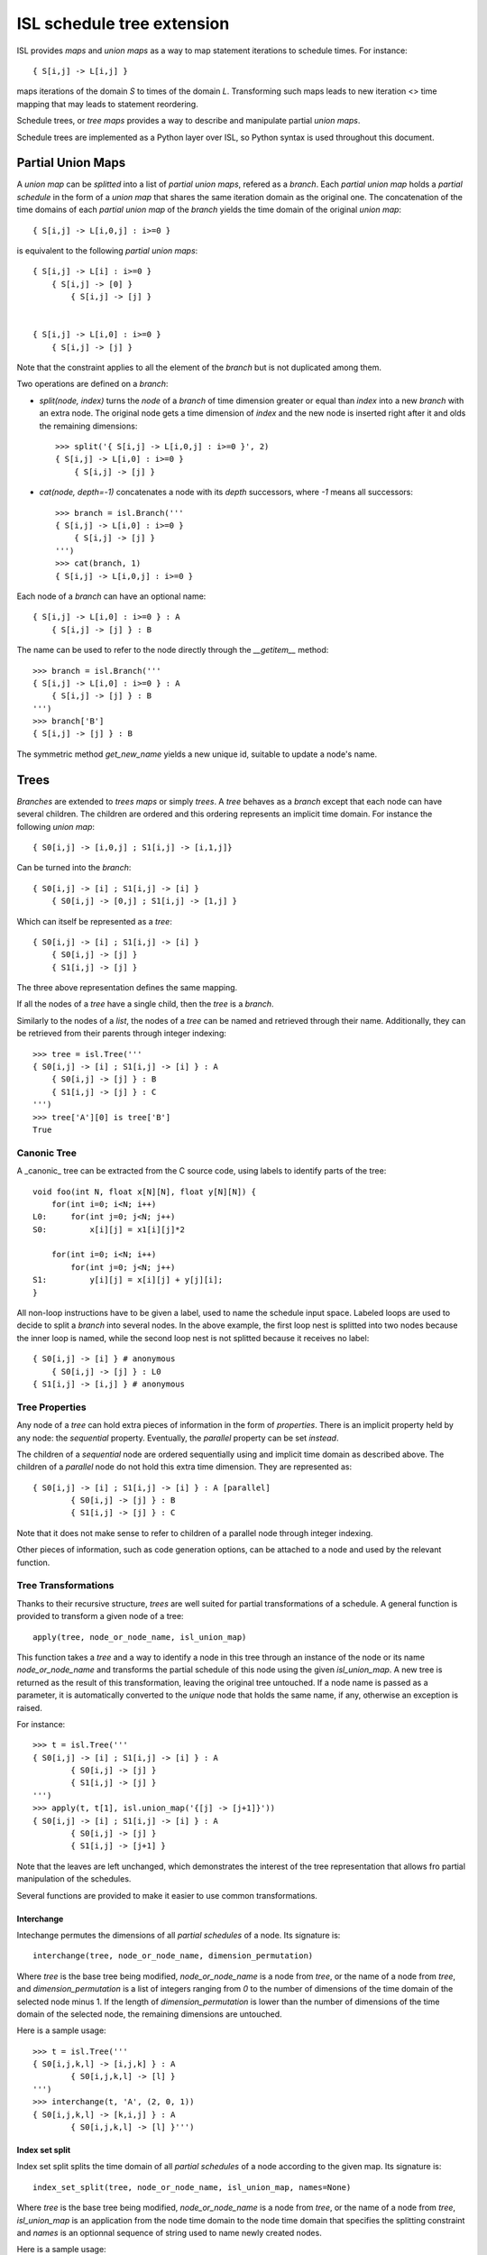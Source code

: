 ===========================
ISL schedule tree extension
===========================

ISL provides `maps` and `union maps` as a way to map statement iterations to
schedule times. For instance::

    { S[i,j] -> L[i,j] }

maps iterations of the domain `S` to times of the domain `L`. Transforming such
maps leads to new iteration <> time mapping that may leads to statement
reordering.

Schedule trees, or `tree maps` provides a way to describe and manipulate
partial `union maps`.

Schedule trees are implemented as a Python layer over ISL, so Python syntax is
used throughout this document.

Partial Union Maps
==================

A `union map` can be *splitted* into a list of `partial union maps`, refered as
a `branch`. Each `partial union map` holds a *partial schedule* in the form of
a `union map` that shares the same iteration domain as the original one. The
concatenation of the time domains of each `partial union map` of the `branch`
yields the time domain of the original `union map`::

    { S[i,j] -> L[i,0,j] : i>=0 }

is equivalent to the following `partial union maps`::

    { S[i,j] -> L[i] : i>=0 }
        { S[i,j] -> [0] }
            { S[i,j] -> [j] }


    { S[i,j] -> L[i,0] : i>=0 }
        { S[i,j] -> [j] }


Note that the constraint applies to all the element of the `branch` but is not
duplicated among them.

Two operations are defined on a `branch`:

- `split(node, index)` turns the `node` of a `branch` of time dimension greater or
  equal than `index` into a new `branch` with an extra node. The original node gets a
  time dimension of `index` and the new node is inserted right after it and olds
  the remaining dimensions::

    >>> split('{ S[i,j] -> L[i,0,j] : i>=0 }', 2)
    { S[i,j] -> L[i,0] : i>=0 }
        { S[i,j] -> [j] }

- `cat(node, depth=-1)` concatenates a node with its `depth` successors, where
  `-1` means all successors::

    >>> branch = isl.Branch('''
    { S[i,j] -> L[i,0] : i>=0 }
        { S[i,j] -> [j] }
    ''')
    >>> cat(branch, 1)
    { S[i,j] -> L[i,0,j] : i>=0 }

Each node of a `branch` can have an optional name::

    { S[i,j] -> L[i,0] : i>=0 } : A
        { S[i,j] -> [j] } : B

The name can be used to refer to the node directly through the `__getitem__`
method::

    >>> branch = isl.Branch('''
    { S[i,j] -> L[i,0] : i>=0 } : A
        { S[i,j] -> [j] } : B
    ''')
    >>> branch['B']
    { S[i,j] -> [j] } : B

The symmetric method `get_new_name` yields a new unique id, suitable to update
a node's name.


Trees
=====

`Branches` are extended to `trees maps` or simply `trees`. A `tree` behaves
as a `branch` except that each node can have several children. The children are ordered
and this ordering represents an implicit time domain. For instance the following
`union map`::

    { S0[i,j] -> [i,0,j] ; S1[i,j] -> [i,1,j]}

Can be turned into the `branch`::

    { S0[i,j] -> [i] ; S1[i,j] -> [i] }
        { S0[i,j] -> [0,j] ; S1[i,j] -> [1,j] }

Which can itself be represented as a `tree`::

    { S0[i,j] -> [i] ; S1[i,j] -> [i] }
        { S0[i,j] -> [j] }
        { S1[i,j] -> [j] }

The three above representation defines the same mapping.

If all the nodes of a `tree` have a single child, then the `tree` is a `branch`.

Similarly to the nodes of a `list`, the nodes of a `tree` can be named and
retrieved through their name. Additionally, they can be retrieved from their
parents through integer indexing::

    >>> tree = isl.Tree('''
    { S0[i,j] -> [i] ; S1[i,j] -> [i] } : A
        { S0[i,j] -> [j] } : B
        { S1[i,j] -> [j] } : C
    ''')
    >>> tree['A'][0] is tree['B']
    True

Canonic Tree
------------

A _canonic_ tree can be extracted from the C source code, using labels to
identify parts of the tree::

    void foo(int N, float x[N][N], float y[N][N]) {
        for(int i=0; i<N; i++)
    L0:     for(int j=0; j<N; j++)
    S0:         x[i][j] = x1[i][j]*2

        for(int i=0; i<N; i++)
            for(int j=0; j<N; j++)
    S1:         y[i][j] = x[i][j] + y[j][i];
    }

All non-loop instructions have to be given a label, used to name the schedule
input space. Labeled loops are used to decide to split a `branch` into several
nodes. In the above example, the first loop nest is splitted into two nodes
because the inner loop is named, while the second loop nest is not splitted
because it receives no label::

    { S0[i,j] -> [i] } # anonymous
        { S0[i,j] -> [j] } : L0
    { S1[i,j] -> [i,j] } # anonymous


Tree Properties
---------------

Any node of a `tree` can hold extra pieces of information in the form of
`properties`. There is an implicit property held by any node: the *sequential*
property. Eventually, the *parallel* property can be set *instead*. 

The children of a *sequential* node are ordered sequentially using and implicit
time domain as described above. The children of a *parallel* node do not hold
this extra time dimension. They are represented as::

    { S0[i,j] -> [i] ; S1[i,j] -> [i] } : A [parallel]
            { S0[i,j] -> [j] } : B
            { S1[i,j] -> [j] } : C

Note that it does not make sense to refer to children of a parallel node through
integer indexing.

Other pieces of information, such as code generation options, can be attached to
a node and used by the relevant function.


Tree Transformations
--------------------

Thanks to their recursive structure, `trees` are well suited for partial
transformations of a schedule. A general function is provided to transform a
given node of a tree::

    apply(tree, node_or_node_name, isl_union_map)

This function takes a `tree` and a way to identify a node in this tree through
an instance of the node or its name `node_or_node_name` and transforms the
partial schedule of this node using the given `isl_union_map`. A new tree is
returned as the result of this transformation, leaving the original tree
untouched. If a node name is passed as a parameter, it is automatically
converted to the *unique* node that holds the same name, if any, otherwise an
exception is raised.

For instance::

    >>> t = isl.Tree('''
    { S0[i,j] -> [i] ; S1[i,j] -> [i] } : A
            { S0[i,j] -> [j] }
            { S1[i,j] -> [j] }
    ''')
    >>> apply(t, t[1], isl.union_map('{[j] -> [j+1]}'))
    { S0[i,j] -> [i] ; S1[i,j] -> [i] } : A
            { S0[i,j] -> [j] }
            { S1[i,j] -> [j+1] }

Note that the leaves are left unchanged, which demonstrates the interest of the
tree representation that allows fro partial manipulation of the schedules.


Several functions are provided to make it easier to use common transformations.

Interchange
~~~~~~~~~~~

Intechange permutes the dimensions of all `partial schedules` of a node. Its
signature is::

    interchange(tree, node_or_node_name, dimension_permutation)

Where `tree` is the base tree being modified, `node_or_node_name` is a node
from `tree`, or the name of a node from `tree`, and `dimension_permutation` is
a list of integers ranging from `0` to the number of dimensions of the time
domain of the selected node minus 1.  If the length of `dimension_permutation`
is lower than the number of dimensions of the time domain of the selected node,
the remaining dimensions are untouched.

Here is a sample usage::

    >>> t = isl.Tree('''
    { S0[i,j,k,l] -> [i,j,k] } : A
            { S0[i,j,k,l] -> [l] }
    ''')
    >>> interchange(t, 'A', (2, 0, 1))
    { S0[i,j,k,l] -> [k,i,j] } : A
            { S0[i,j,k,l] -> [l] }''')


Index set split
~~~~~~~~~~~~~~~

Index set split splits the time domain of all `partial schedules` of a node
according to the given map. Its signature is::

    index_set_split(tree, node_or_node_name, isl_union_map, names=None)

Where `tree` is the base tree being modified, `node_or_node_name` is a node
from `tree`, or the name of a node from `tree`, `isl_union_map` is an
application from the node time domain to the node time domain that specifies
the splitting constraint and `names` is an optionnal sequence of string used to
name newly created nodes.

Here is a sample usage::

    >>> t = isl.Tree('''
    { S0[i,j] -> [i] ; S1[i,j] -> [i] } : A
        { S0[i,j] -> [j] } : B
        { S1[i,j] -> [j] } : C
    ''')

    >>> index_set_split(t, 'B', isl.union_map('{[i] -> [i] : i < 4}'))
    { S0[i,j] -> [i] ; S1[i,j] -> [i] } : A
        {} : B
            { S0[i,j] -> [j] : i < 4}
            { S0[i,j] -> [j] : i >= 4}
        { S1[i,j] -> [j] } : C

    >>> index_set_split(t, 'B', isl.union_map('{[i] -> [i] : i < 4}'), names=('C','D'))
    { S0[i,j] -> [i] ; S1[i,j] -> [i] } : A
        {} : B
            { S0[i,j] -> [j] : i < 4} : C
            { S0[i,j] -> [j] : i >= 4} :D
        { S1[i,j] -> [j] } : C

`isl_union_map` is used to partition the time domain. This transformation
creates two new nodes. The optional `names` argument makes it possible to give
names to these node

Tile
~~~~

Tile performs a rectangular tiling of the `partial schedules` of a given node. Its signature is::

    tile(tree, node_or_node_name, tile_sizes, names=None)

Where `tree` is the base tree being modified, `node_or_node_name` is a node
from `tree`, or the name of a node from `tree`, `tile_sizes` is a sequence of
integers that specifies the tile dimension and `names` is an optionnal sequence
of string used to name newly created nodes.

Here is a sample usage::

    >>> t = isl.Tree('''
    { S0[i,j] -> [i,j] ; S1[i,j] -> [i,j] } : A
        { S0[i,j] -> [] } : B
        { S1[i,j] -> [] } : C
    ''')

    >>> tile(t, 'A', [4,8], names=('D',))
    { S0[i,j] -> [it,jt] : it mod 4 =0 and jt mod 4 = 0 and it <= i < it +4 and jt <= j < jt + 8; S1[i,j] -> [it,jt] : it mod 4 =0 and jt mod 4 = 0 and it <= i < it +4 and jt <= j < jt + 8 } : A
        { S0[i,j] -> [i,j] ; S1[i,j] -> [i,j] }  : D
            { S0[i,j] -> [] } : B
            { S1[i,j] -> [] } : C


Fuse
~~~~

Fuse performs the union of the `partial schedules` among several nodes. Its signature is::

    fuse(tree, node_or_node_name, *node_or_names_to_fuse, name=None, out=None)

Where `tree` is the base tree being modified, `node_or_node_name` is a node
from `tree`, or the name of a node from `tree`, that contains the nodes to
fuse. `*node_or_names_to_fuse` is a sequence of nodes from `tree`, or the names
of nodes from `tree` that are direct children of `node_or_node_name` and the
actual nodes to fuse. `name` is the optional name of the new node that contains
the fused node. `out` is the child position of the fused node. It is set to
the first node of `*node_or_names_to_fuse` if not given another value, that
must still refer to a node in `*node_or_names_to_fuse`.

Here is a sample usage::


    >>> t = isl.Tree('''
    { S0[i,j] -> [i] ; S1[i,j] -> [i] ; S2[i,j] -> [i]} : A
        { S0[i,j] -> [j] } : B
        { S2[i,j] -> [] }
        { S1[i,j] -> [j] } : C
    ''')

    >>> fuse(t, 'A', 'B', 'C', name='D')
    { S0[i,j] -> [i] ; S1[i,j] -> [i] ; S2[i,j] -> [i]} : A
        { S0[i,j] -> [j] ; S1[i,j] -> [j] } : D
        { S2[i,j] -> [] }

    >>> fuse(t, 'A', 'B', 'C', name='D', out='C')
    { S0[i,j] -> [i] ; S1[i,j] -> [i] ; S2[i,j] -> [i]} : A
        { S2[i,j] -> [] }
        { S0[i,j] -> [j] ; S1[i,j] -> [j] } : D


*Note* this is a limited version of loop fusion...

Distribute
~~~~~~~~~~

Distribute distributes the children of a node into several nodes. Its signature
is::

    distribute(tree, node_or_node_name, *node_or_names_to_distribute, names=None)
            
Where `tree` is the base tree being modified, `node_or_node_name` is a node
from `tree`, or the name of a node from `tree`, containing the nodes to
distribute. `*node_or_names_to_distribute` is a squence of nodes that are
direct hildren of `node_or_node_name` and that are to be distributed. `names`,
if given, is used to give a name to the nodes resulting from the distribution.

Here is a sample usage::

    >>> t = isl.Tree('''
    { S0[i,j] -> [i] ; S1[i,j] -> [i] ; S2[i,j] -> [i]} : A
        { S0[i,j] -> [j] } : B
        { S2[i,j] -> [] }
        { S1[i,j] -> [j] } : C
    ''')
    
    >>> distribute(t, 'A', 'B', 'C', names=('D', 'E'))
    { S0[i,j] -> [i] } : D
        { S0[i,j] -> [j] } : B
    { S2[i,j] -> [i]} : A
        { S2[i,j] -> [] }
    { S1[i,j] -> [i] } : E
        { S1[i,j] -> [j] } : C


Examples
========

This section lists several interactive session using `trees` to perform common
transformations.

Matrix-vector and Transposed Matrix-vector
------------------------------------------

The original code, extracted from the PLUTO paper, is a succession of
matrix-vector multiply and transposed matrix-vector multiply::

    void foo(int N, float x1[N], float y1[N], float x2[N], float y2[N]) {
        for(int i=0; i<N; i++)
            for(int j=0; j<N; j++)
                S0:           x1[i] = x1[i] + a[i][j]∗y1[j];

        for(int i=0; i<N; i++)
            for(int j=0; j<N; j++)
                S1:          x2[i] = x2[i] + a[j][i]∗y2[j];
    }

This code can be turned into polyhedral form and we get the associated
sequential schedule in the form of a `tree`::

    >>> print t
    {S0[i,j] -> [] ; S1[i,j] -> []} : R
        { S0[i,j] -> [i,j] } : C0
        { S1[i,j] -> [i,j] } : C1

First step consists in interchanging the two dimensions of `C1` to prepare for
the fusion::

    >>> t_0 = interchange(t, 'C1', [1,0])
    >>> print t_0
    {S0[i,j] -> [] ; S1[i,j] -> []} : R
        { S0[i,j] -> [i,j] } : C0
        { S1[i,j] -> [j,i] } : C1

Then, we want to fuse `C0` and `C1` to improve locality::

    >>> t_1 = fuse(t_0, 'R', 'C0', 'C1', name='F')
    >>> print t_1
    {S0[i,j] -> [] ; S1[i,j] -> []} : R
        {S0[i,j] -> [i,j] ; S1[i,j] -> [j,i]} : F
            { S0[i,j] -> [] } : C0
            { S1[i,j] -> [] } : C1

Eventually, we want to tile `R` for even more locality::

    >>> t_2 = tile(t_1, 'F', (4,4), names=('G',))
    >>> print t_2
    {S0[i,j] -> [] ; S1[i,j] -> []} : R
        {S0[i,j] -> [it,jt] : it % 4 = 0 and jt % 4 = 0 and it <= i < it +4 and jt <= j < jt +4; S1[i,j] -> [jt, it] : it % 4 = 0 and jt % 4 = 0 and it <= i < it +4 and jt <= j < jt +4 } : F
            {S0[i,j] -> [i, j] ; S1[i,j] -> [j, i] } : G
                { S0[i,j] -> [] } : C0
                { S1[i,j] -> [] } : C1

The above scenario makes looks simpler in Object-Oriented form::

    >>> t['C1'].interchange([1,0])
    >>> t['R'].fuse('C0', 'C1', name='F')
    >>> t['F'].tile((4,4), names=('G',))

Note that in that case, all modifications are done in place.

Gemver
------

`gemver` from the polybench is a more complex case. The input code is the following::

    void kernel_gemver(int n, double alpha, double beta,
        double A[n][n],
        double u1[n], double v1[n], double u2[n], double v2[n],
        double w[n], double x[n], double y[n], double z[n])
    {
    C0: for(int i = 0; i < n; i++)
          for (int j = 0; j < n; j++)
    S0:     A[i][j] = A[i][j] + u1[i] * v1[j] + u2[i] * v2[j];

    C1: for(int i = 0; i < n; i++)
          for (int j = 0; j < n; j++)
    S1:     x[i] = x[i] + beta * A[j][i] * y[j];

    C2: for(int i = 0; i < n; i++)
    S2:   x[i] = x[i] + z[i];

    C3: for(int i = 0; i < n; i++)
          for (int j = 0; j < n; j++)
    S3:     w[i] = w[i] + alpha * A[i][j] * x[j];
    }

The associated initial schedule tree could be::

    >>> print t
    {S0[i,j] -> [] ; S1[i,j] -> [] ; S2[i] -> []  ; S3[i,j] -> []}
        { S0[i,j] -> [i,j] } : C0
        { S1[i,j] -> [i,j] } : C1
        { S2[i] -> [i] } : C2
        { S3[i,j] -> [i,j] } : C3
    >>> t.name = 'R'

First we want to interchange the loops from `S1`, which can be done using::

    >>> t['C1'].interchange([1,0])
    >>> print t
    {S0[i,j] -> [] ; S1[i,j] -> [] ; S2[i] -> []  ; S3[i,j] -> []} : R
        { S0[i,j] -> [i,j] } : C0
        { S1[i,j] -> [j,i] } : C1
        { S2[i] -> [i] } : C2
        { S3[i,j] -> [i,j] } : C3

Then we have to partially merge all loops together. Let's start by merging `C0` and `C1`::

    >>> t['R'].fuse('C0', 'C1', name='F0')
    >>> print t
    {S0[i,j] -> [] ; S1[i,j] -> [] ; S2[i] -> []  ; S3[i,j] -> []} : R
        { S0[i,j] -> [i,j] ; S1[i,j] -> [j,i]} : F0
            { S0[i,j] -> [] }
            { S1[i,j] -> [] }
        { S2[i] -> [i] } : C2
        { S3[i,j] -> [i,j] } : C3

Then we can tile `F0`, `C2` and `C3`::

    >>> t['F0'].tile([4,4], name='T0')
    >>> t['C2'].tile([4], name='T2')
    >>> t['C3'].tile([4,4], name='T3')
    >>> print t
    {S0[i,j] -> [] ; S1[i,j] -> [] ; S2[i] -> []  ; S3[i,j] -> []} : R
        { S0[i,j] -> [i,ip] : ... ; S1[i,j] -> [j,jp] : ...} : F0
            { S0[i,j] -> [j,jp] : ... ; S1[i,j] -> [i,ip] : ...} : T0
                { S0[i,j] -> [] }
                { S1[i,j] -> [] }
        { S2[i] -> [i, ip] : ... } : C2
        { S3[i,j] -> [i,ip] : ...} : C3
            { S3[i,j] -> [j,jp] : ...} : T3

Then fuse again::

    >>> t['R'].fuse('F0', 'C2', 'C3', name='F1')
    >>> print t
    {S0[i,j] -> [] ; S1[i,j] -> [] ; S2[i] -> []  ; S3[i,j] -> []} : R
        { S0[i,j] -> [i,ip] : ... ; S1[i,j] -> [j,jp]: ... ; S2[i] -> [i,ip]: ... ; S3[i,j] -> [i,ip]: ...  } : F1
            { S0[i,j] -> [j,jp]: ...  ; S1[i,j] -> [i,ip]: ... } : T0
                { S0[i,j] -> [] }
                { S1[i,j] -> [] }
            { S2[i] -> [] } : C2
            { S3[i,j] -> [j,jp] : ... } : T3


Normalize Sample
----------------

`normalize_sample` is a benchmark extracted from the mlp application. The original, inlined C code is the following::

    static void normalizeSample(int subImageRows, int subImageCols,
                                int imageRows, int imageCols,
                                uint8_t image[imageRows][imageCols],
                                int imageOffsetRow, int imageOffsetCol,
                                int resultRows, int resultCols,
                                float resultArray[resultRows][resultCols])
    {
          /* meanChar { */
    S0:   float sum = 0;

    L0:   for (int i = 0; i < subImageRows; i++)
    L1:     for (int j = 0; j < subImageCols; j++) {
    S1:       sum += image[i + imageOffsetRow][j + imageOffsetCol];
            }

    S2:   float sampleMean = sum / (subImageRows * subImageCols);
          /* } */

          /* minChar { */
    S3:   uint8_t minvalue = 255;

    L2:   for (int i = 0; i < subImageRows; i++)
    L3:     for (int j = 0; j < subImageCols; j++)
    S4:       minvalue = min(minvalue, image[i + imageOffsetRow][j+imageOffsetCol]);

    S5:   float sampleMin  = minvalue;
          /* } */

          /* maxChar { */
    S6:   uint8_t maxvalue = 0;

    L4:   for (int i = 0; i < subImageRows; i++)
    L5:     for (int j = 0; j < subImageCols; j++)
    S7:       maxvalue = max(maxvalue, image[i + imageOffsetRow][j+imageOffsetCol]);

    S8:   float sampleMax = maxvalue;
          /* } */

    S9:   sampleMax -= sampleMean;
    S10:  sampleMin -= sampleMean;

    S11:  sampleMax = fmaxf(fabsf(sampleMin), fabsf(sampleMax));

    S12:  if (sampleMax == 0.0)
            sampleMax = 1.0;

          /* convertFromCharToFloatArray { */
    S13:  float quotient = 1.0 / sampleMax ,
                shift = -(1.0 / sampleMax) * sampleMean;
    L6:   for (int i = 0; i < resultRows; i++)
    L7:     for (int j = 0; j < resultCols; j++)
    S14:      resultArray[i][j] = quotient * (float)image[i + imageOffsetRow][j + imageOffsetCol] + shift;
          /* } */
    }


The associated canonical schedule tree is::

    >>> print t
    { S0[] -> [] ; S1[i,j] -> [] ;  S2[] -> [] ; S3[] -> [] ; S4[i,j] -> [] ; S5[] -> [] ; S6[] -> [] ; ... } : R
        { S0[] -> [] }
        { S1[i,j] -> [i] } : L0
            { S1[i,j] -> [j] } : L1
        { S2[] -> [] }
        { S3[] -> [] }
        { S4[i,j] -> [i] } : L2
            { S4[i,j] -> [j] } : L3
        { S5[] -> [] }
        { S6[] -> [] }
        { S7[i,j] -> [i] } : L4
            { S7[i,j] -> [j] } : L5
        { S8[] -> [] }
        { S9[] -> [] }
        { S10[] -> [] }
        { S11[] -> [] }
        { S12[] -> [] }
        { S13[] -> [] }
        { S14[i,j] -> [i] } : L6
            { S14[i,j] -> [j] } : L7


The main optimization one can do on this file is to fuse `S1`, `S4` and `S7`, but to do first have to permute a few statements::

    >>> t['R'][1], t['R'][2], t['R'][3], t['R'][4], t['R'][5], t['R'][6] = t['R'][2], t['R'][3], t['R'][5], t['R'][6], t['R'][1], t['R'][4]
    >>> print t
        { S0[] -> [] }
        { S2[] -> [] }
        { S3[] -> [] }
        { S5[] -> [] }
        { S6[] -> [] }
        { S1[i,j] -> [i] } : L0
            { S1[i,j] -> [j] } : L1
        { S4[i,j] -> [i] } : L2
            { S4[i,j] -> [j] } : L3
        { S7[i,j] -> [i] } : L4
            { S7[i,j] -> [j] } : L5
        { S8[] -> [] }
        { S9[] -> [] }
        { S10[] -> [] }
        { S11[] -> [] }
        { S12[] -> [] }
        { S13[] -> [] }
        { S14[i,j] -> [i] } : L6
            { S14[i,j] -> [j] } : L7

then we have to concatenate their respective branch into a single node::

    >>> for n in ('S1', 'S4', 'S7'):
            t[n].cat()
    >>> print t
    { S0[] -> [] ; S1[i,j] -> [] ;  S2[] -> [] ; S3[] -> [] ; S4[i,j] -> [] ; S5[] -> [] ; S6[] -> [] ; ... } : R
        { S0[] -> [] }
        { S2[] -> [] }
        { S3[] -> [] }
        { S5[] -> [] }
        { S6[] -> [] }
        { S1[i,j] -> [i,j] } : L0
        { S4[i,j] -> [i,j] } : L2
        { S7[i,j] -> [i,j] } : L4
        { S8[] -> [] }
        { S9[] -> [] }
        { S10[] -> [] }
        { S11[] -> [] }
        { S12[] -> [] }
        { S13[] -> [] }
        { S14[i,j] -> [i] } : L6
            { S14[i,j] -> [j] } : L7


finally we can fuse them::

    >>> t['R'].fuse('L0', 'L2', 'L4', name='F0')
    >>> print t
    { S0[] -> [] ; S1[i,j] -> [] ;  S2[] -> [] ; S3[] -> [] ; S4[i,j] -> [] ; S5[] -> [] ; S6[] -> [] ; ... } : R
        { S0[] -> [] }
        { S2[] -> [] }
        { S3[] -> [] }
        { S5[] -> [] }
        { S6[] -> [] }
        { S1[i,j] -> [i,j] ; S4[i,j] -> [i,j] ; S7[i,j] -> [i,j] } : F0
        { S8[] -> [] }
        { S9[] -> [] }
        { S10[] -> [] }
        { S11[] -> [] }
        { S12[] -> [] }
        { S13[] -> [] }
        { S14[i,j] -> [i] } : L6
            { S14[i,j] -> [j] } : L7


Distribution and Fusion
-----------------------

The following example is extracted from the paper *Maximum Loop Distribution and Fusion for Two-level Loops Considering Code Size*::

    R:  for(int i=0; i<N; ++i) {
    L0:     for(int j=0;j<M; ++j) {
    S0:         A[i][j]=J[i−1][j]+5;
    S1:         B[i][j]=A[i][j]*3;
            }
    L1:     for(int j=0;j<M;++j) {
    S2:         C[i][j]=A[i−1][j]+7;
    S3:         D[i][j]=C[i][j−1]*2;
    S4:         E[i][j]=D[i][j]+B[i][j+2];
            }
        }

Its canonical tree is::

    >>> print t
    {S0[i,j]->[i] ; S1[i,j]->[i]; S2[i,j]->[i]; S3[i,j]->[i]; S4[i,j]->[i]; S5[i,j]->[i]; S6[i,j]->[i]; S7[i,j]->[i] } : R
        { S0[i,j]->[j] ;  S1[i,j]->[j] } : L0
            {S0[i,j] -> [] }
            {S1[i,j] -> [] }
        { S2[i,j]->[j] ;  S3[i,j]->[j] ;  S4[i,j]->[j] } : L1
            {S2[i,j] -> [] }
            {S3[i,j] -> [] }
            {S4[i,j] -> [] }

To maximize locality, we have to distribute loop `L1`, then fuse part of it with previous Loop. So first we distribute them::

    >>> t['L1'].distribute(t['L1'][2], names=('D0',))
    >>> print t
    {S0[i,j]->[i] ; S1[i,j]->[i]; S2[i,j]->[i]; S3[i,j]->[i]; S4[i,j]->[i]; S5[i,j]->[i]; S6[i,j]->[i]; S7[i,j]->[i] } : R
        { S0[i,j]->[j] ;  S1[i,j]->[j] } : L0
            {S0[i,j] -> [] }
            {S1[i,j] -> [] }
        { S2[i,j]->[j] ;  S3[i,j]->[j] } : L1
            {S2[i,j] -> [] }
            {S3[i,j] -> [] }
        { S4[i,j]->[j] } : D0
            {S4[i,j] -> [] }

Then we perform the fusion::
    >>> t['R'].fuse('L0', 'L1', name='F0')
    >>> print t
    {S0[i,j]->[i] ; S1[i,j]->[i]; S2[i,j]->[i]; S3[i,j]->[i]; S4[i,j]->[i]; S5[i,j]->[i]; S6[i,j]->[i]; S7[i,j]->[i] } : R
        { S0[i,j]->[j] ;  S1[i,j]->[j]; S2[i,j]->[j] ;  S3[i,j]->[j] } : F0
            {S0[i,j] -> [] }
            {S1[i,j] -> [] }
            {S2[i,j] -> [] }
            {S3[i,j] -> [] }
        { S4[i,j]->[j] } : D0
            {S4[i,j] -> [] }

And we manually get the same output as the original paper.
